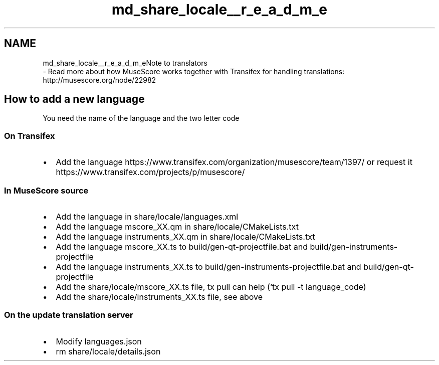 .TH "md_share_locale__r_e_a_d_m_e" 3 "Mon Jun 5 2017" "MuseScore-2.2" \" -*- nroff -*-
.ad l
.nh
.SH NAME
md_share_locale__r_e_a_d_m_eNote to translators 
 \- Read more about how MuseScore works together with Transifex for handling translations: http://musescore.org/node/22982
.PP
.SH "How to add a new language "
.PP
.PP
You need the name of the language and the two letter code
.PP
.SS "On Transifex "
.PP
.IP "\(bu" 2
Add the language https://www.transifex.com/organization/musescore/team/1397/ or request it https://www.transifex.com/projects/p/musescore/
.PP
.PP
.SS "In MuseScore source "
.PP
.IP "\(bu" 2
Add the language in share/locale/languages\&.xml
.IP "\(bu" 2
Add the language mscore_XX\&.qm in share/locale/CMakeLists\&.txt
.IP "\(bu" 2
Add the language instruments_XX\&.qm in share/locale/CMakeLists\&.txt
.IP "\(bu" 2
Add the language mscore_XX\&.ts to build/gen-qt-projectfile\&.bat and build/gen-instruments-projectfile
.IP "\(bu" 2
Add the language instruments_XX\&.ts to build/gen-instruments-projectfile\&.bat and build/gen-qt-projectfile
.IP "\(bu" 2
Add the share/locale/mscore_XX\&.ts file, tx pull can help (`tx pull -t language_code)
.IP "\(bu" 2
Add the share/locale/instruments_XX\&.ts file, see above
.PP
.PP
.SS "On the update translation server "
.PP
.IP "\(bu" 2
Modify languages\&.json
.IP "\(bu" 2
rm share/locale/details\&.json 
.PP

